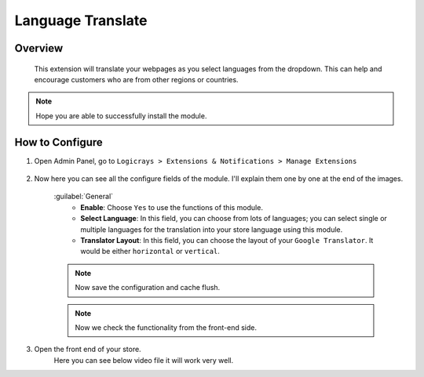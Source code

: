 Language Translate
==================

Overview
````````

 This extension will translate your webpages as you select languages from the dropdown. This can help and encourage customers who are from other regions or countries.

.. note::
    Hope you are able to successfully install the module.

How to Configure
````````````````

#. Open Admin Panel, go to ``Logicrays > Extensions & Notifications > Manage Extensions``

    .. figure:: img/Dashboard-Magento-Admin.png
        :alt: Configuration Settings.

#. Now here you can see all the configure fields of the module. I'll explain them one by one at the end of the images.

    .. figure:: img/Configuration-Settings-Stores-Magento-Admin.png
        :alt: module configuration fields

    :guilabel:`General`
        * **Enable**: Choose ``Yes`` to use the functions of this module.
        * **Select Language**: In this field, you can choose from lots of languages; you can select single or multiple languages for the translation into your store language using this module.
        * **Translator Layout**: In this field, you can choose the layout of your ``Google Translator``. It would be either ``horizontal`` or ``vertical``.

    .. note::
        Now save the configuration and cache flush.

    .. note::
        Now we check the functionality from the front-end side.

#. Open the front end of your store.
    Here you can see below video file it will work very well.

    .. image:: img/frontend-side.gif
        :alt: front-end side module video